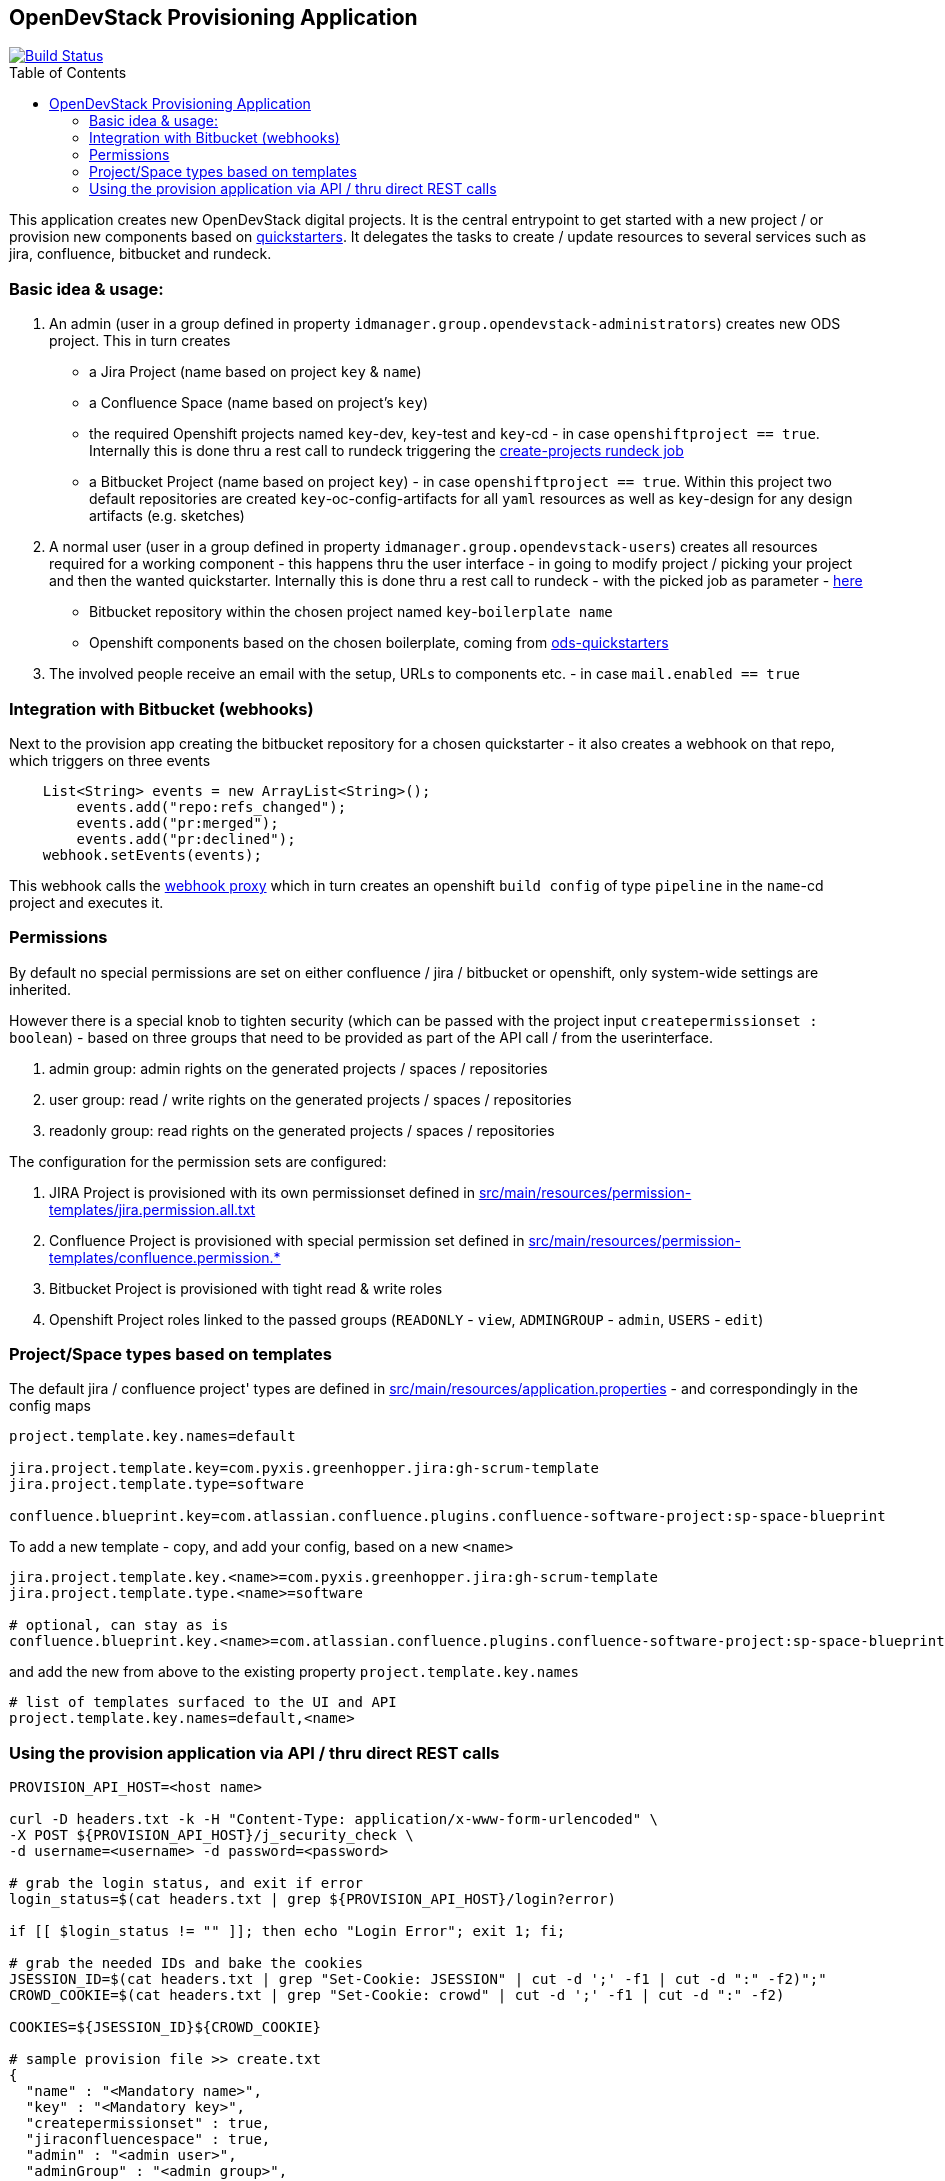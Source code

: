 :toc: macro

== OpenDevStack Provisioning Application
image::https://travis-ci.com/opendevstack/ods-provisioning-app.svg?branch=master[Build Status,link=https://travis-ci.com/opendevstack/ods-provisioning-app]

toc::[]



This application creates new OpenDevStack digital projects. It is the central entrypoint to get started with a new project / or provision new components based on https://github.com/opendevstack/ods-project-quickstarters[quickstarters].
It delegates the tasks to create / update resources to several services such as jira, confluence, bitbucket and rundeck.

=== Basic idea & usage:

. An admin (user in a group defined in property `idmanager.group.opendevstack-administrators`) creates new ODS project. This in turn creates
 ** a Jira Project (name based on project `key` & `name`)
 ** a Confluence Space (name based on project's `key`)
 ** the required Openshift projects named `key`-dev, `key`-test and `key`-cd - in case `openshiftproject == true`. Internally this is done thru a rest call to rundeck triggering the https://github.com/opendevstack/ods-project-quickstarters/blob/master/rundeck-jobs/openshift/create-projects.yaml[create-projects rundeck job]
 ** a Bitbucket Project (name based on project `key`) - in case `openshiftproject == true`. Within this project two default repositories are created `key`-oc-config-artifacts for all `yaml` resources as well as `key`-design for any design artifacts (e.g. sketches)
. A normal user (user in a group defined in property `idmanager.group.opendevstack-users`) creates all resources required for a working component -
this happens thru the user interface - in going to modify project / picking your project and then the wanted quickstarter. Internally this is done thru a rest call to rundeck - with the picked job as parameter - https://github.com/opendevstack/ods-project-quickstarters/tree/master/rundeck-jobs/quickstarts[here]
 ** Bitbucket repository within the chosen project named `key`-`boilerplate name`
 ** Openshift components based on the chosen boilerplate, coming from https://github.com/opendevstack/ods-project-quickstarters[ods-quickstarters]
. The involved people receive an email with the setup, URLs to components etc. - in case `mail.enabled == true`

=== Integration with Bitbucket (webhooks)

Next to the provision app creating the bitbucket repository for a chosen quickstarter - it also creates a webhook on that repo, which triggers on three events

----
    List<String> events = new ArrayList<String>();
        events.add("repo:refs_changed");
        events.add("pr:merged");
        events.add("pr:declined");
    webhook.setEvents(events);
----

This webhook calls the https://github.com/opendevstack/ods-core/tree/master/jenkins/webhook-proxy[webhook proxy] which in turn creates an openshift `build config` of type `pipeline` in the `name`-cd project and executes it.

=== Permissions

By default no special permissions are set on either confluence / jira / bitbucket or openshift, only system-wide settings are inherited.

However there is a special knob to tighten security (which can be passed with the project input `createpermissionset : boolean`)  - based on three groups that need to be provided as part of the API call / from the userinterface.

. admin group: admin rights on the generated projects / spaces / repositories
. user group: read / write rights on the generated projects / spaces / repositories
. readonly group: read rights on the generated projects / spaces / repositories

The configuration for the permission sets are configured:

. JIRA Project is provisioned with its own permissionset defined in https://github.com/opendevstack/ods-provisioning-app/blob/master/src/main/resources/permission-templates/jira.permission.all.txt[src/main/resources/permission-templates/jira.permission.all.txt]
. Confluence Project is provisioned with special permission set defined in https://github.com/opendevstack/ods-provisioning-app/blob/master/src/main/resources/permission-templates[src/main/resources/permission-templates/confluence.permission.*]
. Bitbucket Project is provisioned with tight read & write roles
. Openshift Project roles linked to the passed groups (`READONLY` - `view`, `ADMINGROUP` - `admin`, `USERS` - `edit`)

=== Project/Space types based on templates

The default jira / confluence project' types are defined in https://github.com/opendevstack/ods-provisioning-app/blob/master/src/main/resources/application.properties[src/main/resources/application.properties] - and correspondingly in the config maps

----
project.template.key.names=default

jira.project.template.key=com.pyxis.greenhopper.jira:gh-scrum-template
jira.project.template.type=software

confluence.blueprint.key=com.atlassian.confluence.plugins.confluence-software-project:sp-space-blueprint
----

To add a new template - copy, and add your config, based on a new `<name>`

----
jira.project.template.key.<name>=com.pyxis.greenhopper.jira:gh-scrum-template
jira.project.template.type.<name>=software

# optional, can stay as is
confluence.blueprint.key.<name>=com.atlassian.confluence.plugins.confluence-software-project:sp-space-blueprint
----

and add the new +++<name>+++from above to the existing property `project.template.key.names`+++</name>+++

----
# list of templates surfaced to the UI and API
project.template.key.names=default,<name>
----

=== Using the provision application via API / thru direct REST calls

[source,bash]
----
PROVISION_API_HOST=<host name>

curl -D headers.txt -k -H "Content-Type: application/x-www-form-urlencoded" \
-X POST ${PROVISION_API_HOST}/j_security_check \
-d username=<username> -d password=<password>

# grab the login status, and exit if error
login_status=$(cat headers.txt | grep ${PROVISION_API_HOST}/login?error)

if [[ $login_status != "" ]]; then echo "Login Error"; exit 1; fi;

# grab the needed IDs and bake the cookies
JSESSION_ID=$(cat headers.txt | grep "Set-Cookie: JSESSION" | cut -d ';' -f1 | cut -d ":" -f2)";"
CROWD_COOKIE=$(cat headers.txt | grep "Set-Cookie: crowd" | cut -d ';' -f1 | cut -d ":" -f2)

COOKIES=${JSESSION_ID}${CROWD_COOKIE}

# sample provision file >> create.txt
{
  "name" : "<Mandatory name>",
  "key" : "<Mandatory key>",
  "createpermissionset" : true,
  "jiraconfluencespace" : true,
  "admin" : "<admin user>",
  "adminGroup" : "<admin group>",
  "userGroup" : "<user group>",
  "readonlyGroup" : "<readonly group>",
  "openshiftproject" : false
}

provisionfile=create.txt

# invoke the provision API to create a new project
curl -k -X POST --cookie "$COOKIES" -d @"$provisionfile" \
-H "Content-Type: application/json; charset=utf-8" -v ${PROVISION_API_HOST}/api/v2/project
----



